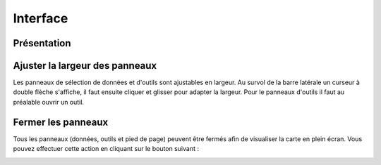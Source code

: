 Interface
==========

Présentation
------------

.. image:: _static/interface_geoportail.png
  :width: 800

Ajuster la largeur des panneaux
-------------------------------

Les panneaux de sélection de données et d'outils sont ajustables en largeur.
Au survol de la barre latérale un curseur à double flèche s'affiche, il faut ensuite cliquer et glisser pour adapter la largeur.
Pour le panneaux d'outils il faut au préalable ouvrir un outil.


Fermer les panneaux
-------------------

Tous les panneaux (données, outils et pied de page) peuvent être fermés afin de visualiser la carte en plein écran.
Vous pouvez effectuer cette action en cliquant sur le bouton suivant :

.. image:: _static/bouton_reduction_panneaux.png

